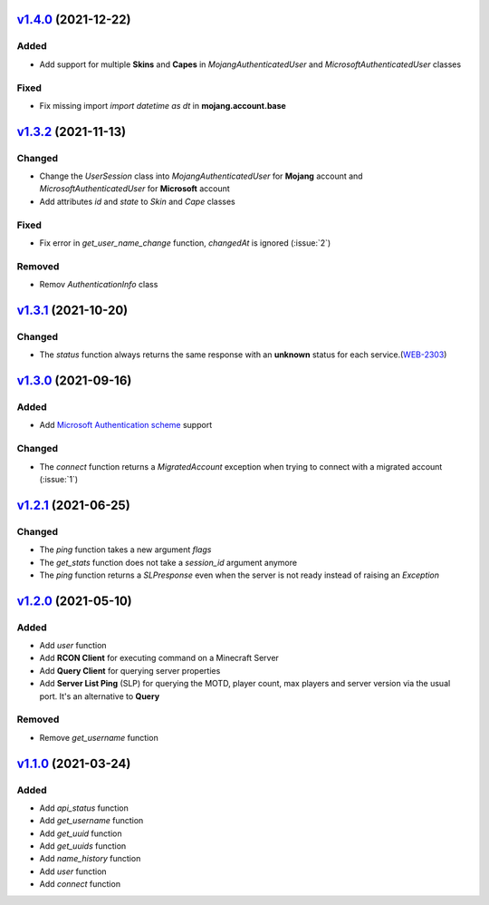 `v1.4.0`_ (2021-12-22)
======================
Added
-----
- Add support for multiple **Skins** and **Capes** in `MojangAuthenticatedUser` and `MicrosoftAuthenticatedUser` classes

Fixed
-----
- Fix missing import `import datetime as dt` in **mojang.account.base**


`v1.3.2`_ (2021-11-13)
======================
Changed
-------
- Change the `UserSession` class into `MojangAuthenticatedUser` for **Mojang** account and `MicrosoftAuthenticatedUser` for **Microsoft** account
- Add attributes `id` and `state` to `Skin` and `Cape` classes

Fixed
-----
- Fix error in `get_user_name_change` function, `changedAt` is ignored (:issue:`2`)

Removed
-------
- Remov `AuthenticationInfo` class


`v1.3.1`_ (2021-10-20)
======================
Changed
-------
- The `status` function always returns the same response with an **unknown** status for each service.(`WEB-2303 <https://bugs.mojang.com/browse/WEB-2303>`_)


`v1.3.0`_ (2021-09-16)
======================
Added
-----
- Add `Microsoft Authentication scheme <https://wiki.vg/Microsoft_Authentication_Scheme>`_ support

Changed
-------
- The `connect` function returns a `MigratedAccount` exception when trying to connect with a migrated account (:issue:`1`)


`v1.2.1`_ (2021-06-25)
======================
Changed
-------
- The `ping` function takes a new argument `flags`
- The `get_stats` function does not take a `session_id` argument anymore
- The `ping` function returns a `SLPresponse` even when the server is not ready instead of raising an `Exception`


`v1.2.0`_ (2021-05-10)
======================
Added
-----
- Add `user` function
- Add **RCON Client** for executing command on a Minecraft Server
- Add **Query Client** for querying server properties
- Add **Server List Ping** (SLP) for querying the MOTD, player count, max players and server version via the usual port. It's an alternative to **Query**

Removed
-------
- Remove `get_username` function


`v1.1.0`_ (2021-03-24)
======================
Added
-----
- Add `api_status` function
- Add `get_username` function
- Add `get_uuid` function
- Add `get_uuids` function
- Add `name_history` function
- Add `user` function
- Add `connect` function


.. _v1.4.0: https://github.com/Lucino772/pymojang/compare/v1.3.2...v1.4.0
.. _v1.3.2: https://github.com/Lucino772/pymojang/compare/v1.3.1...v1.3.2
.. _v1.3.1: https://github.com/Lucino772/pymojang/compare/v1.3.0...v1.3.1
.. _v1.3.0: https://github.com/Lucino772/pymojang/compare/v1.2.1...v1.3.0
.. _v1.2.1: https://github.com/Lucino772/pymojang/compare/v1.2.0...v1.2.1
.. _v1.2.0: https://github.com/Lucino772/pymojang/compare/v1.1.0...v1.2.0
.. _v1.1.0: https://github.com/Lucino772/pymojang/releases/tag/v1.1.0